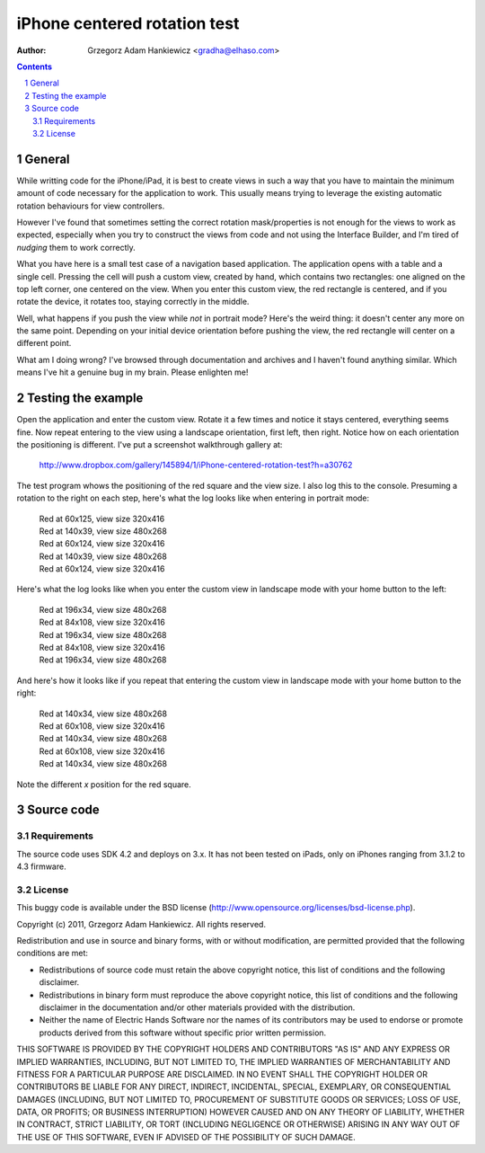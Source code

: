 =============================
iPhone centered rotation test
=============================

:author: Grzegorz Adam Hankiewicz <gradha@elhaso.com>

.. contents::

.. section-numbering::

.. raw:: pdf

   PageBreak oneColumn

General
=======

While writting code for the iPhone/iPad, it is best to create views in such a
way that you have to maintain the minimum amount of code necessary for the
application to work. This usually means trying to leverage the existing
automatic rotation behaviours for view controllers.

However I've found that sometimes setting the correct rotation mask/properties
is not enough for the views to work as expected, especially when you try to
construct the views from code and not using the Interface Builder, and I'm
tired of *nudging* them to work correctly.

What you have here is a small test case of a navigation based application. The
application opens with a table and a single cell. Pressing the cell will push a
custom view, created by hand, which contains two rectangles: one aligned on the
top left corner, one centered on the view. When you enter this custom view, the
red rectangle is centered, and if you rotate the device, it rotates too,
staying correctly in the middle.

Well, what happens if you push the view while *not* in portrait mode? Here's
the weird thing: it doesn't center any more on the same point. Depending on
your initial device orientation before pushing the view, the red rectangle will
center on a different point.

What am I doing wrong? I've browsed through documentation and archives and I
haven't found anything similar. Which means I've hit a genuine bug in my brain.
Please enlighten me!


Testing the example
===================

Open the application and enter the custom view. Rotate it a few times and
notice it stays centered, everything seems fine. Now repeat entering to the
view using a landscape orientation, first left, then right. Notice how on each
orientation the positioning is different. I've put a screenshot walkthrough
gallery at:

	http://www.dropbox.com/gallery/145894/1/iPhone-centered-rotation-test?h=a30762

The test program whows the positioning of the red square and the view size. I
also log this to the console. Presuming a rotation to the right on each step,
here's what the log looks like when entering in portrait mode:

	|	Red at 60x125, view size 320x416
	|	Red at 140x39, view size 480x268
	|	Red at 60x124, view size 320x416
	|	Red at 140x39, view size 480x268
	|	Red at 60x124, view size 320x416

Here's what the log looks like when you enter the custom view in landscape mode
with your home button to the left:

	|	Red at 196x34, view size 480x268
	|	Red at 84x108, view size 320x416
	|	Red at 196x34, view size 480x268
	|	Red at 84x108, view size 320x416
	|	Red at 196x34, view size 480x268

And here's how it looks like if you repeat that entering the custom view in
landscape mode with your home button to the right:

	|	Red at 140x34, view size 480x268
	|	Red at 60x108, view size 320x416
	|	Red at 140x34, view size 480x268
	|	Red at 60x108, view size 320x416
	|	Red at 140x34, view size 480x268

Note the different *x* position for the red square.


Source code
===========

Requirements
------------

The source code uses SDK 4.2 and deploys on 3.x. It has not been tested on
iPads, only on iPhones ranging from 3.1.2 to 4.3 firmware.


License
-------

This buggy code is available under the
BSD license (http://www.opensource.org/licenses/bsd-license.php).

Copyright (c) 2011, Grzegorz Adam Hankiewicz.
All rights reserved.

Redistribution and use in source and binary forms, with or without
modification, are permitted provided that the following conditions
are met:

* Redistributions of source code must retain the above copyright
  notice, this list of conditions and the following disclaimer.
* Redistributions in binary form must reproduce the above copyright
  notice, this list of conditions and the following disclaimer in the
  documentation and/or other materials provided with the distribution.
* Neither the name of Electric Hands Software nor the names of its
  contributors may be used to endorse or promote products derived
  from this software without specific prior written permission.

THIS SOFTWARE IS PROVIDED BY THE COPYRIGHT HOLDERS AND CONTRIBUTORS
"AS IS" AND ANY EXPRESS OR IMPLIED WARRANTIES, INCLUDING, BUT NOT
LIMITED TO, THE IMPLIED WARRANTIES OF MERCHANTABILITY AND FITNESS
FOR A PARTICULAR PURPOSE ARE DISCLAIMED. IN NO EVENT SHALL THE
COPYRIGHT HOLDER OR CONTRIBUTORS BE LIABLE FOR ANY DIRECT, INDIRECT,
INCIDENTAL, SPECIAL, EXEMPLARY, OR CONSEQUENTIAL DAMAGES (INCLUDING,
BUT NOT LIMITED TO, PROCUREMENT OF SUBSTITUTE GOODS OR SERVICES;
LOSS OF USE, DATA, OR PROFITS; OR BUSINESS INTERRUPTION) HOWEVER
CAUSED AND ON ANY THEORY OF LIABILITY, WHETHER IN CONTRACT, STRICT
LIABILITY, OR TORT (INCLUDING NEGLIGENCE OR OTHERWISE) ARISING IN
ANY WAY OUT OF THE USE OF THIS SOFTWARE, EVEN IF ADVISED OF THE
POSSIBILITY OF SUCH DAMAGE.
